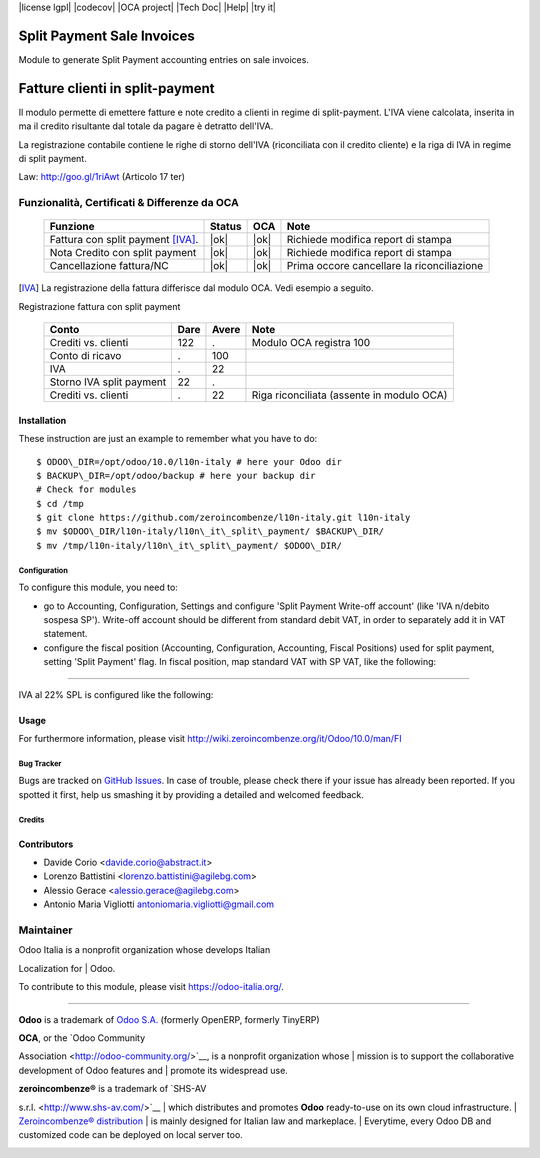 |Build Status| |license lgpl| |Coverage Status| |codecov| |OCA project| |Tech Doc| |Help| |try it|

|en|

===========================
Split Payment Sale Invoices
===========================

Module to generate Split Payment accounting entries on sale invoices.

|it|

================================
Fatture clienti in split-payment
================================

Il modulo permette di emettere fatture e note credito
a clienti in regime di split-payment.
L'IVA viene calcolata, inserita in ma il credito risultante
dal totale da pagare è detratto dell'IVA.

La registrazione contabile contiene le righe di storno
dell'IVA (riconciliata con il credito cliente) e la riga
di IVA in regime di split payment.

Law: http://goo.gl/1riAwt (Articolo 17 ter)


Funzionalità, Certificati & Differenze da OCA
~~~~~~~~~~~~~~~~~~~~~~~~~~~~~~~~~~~~~~~~~~~~~

  =================================   ======   ====   ==========================================
  Funzione                            Status   OCA    Note
  =================================   ======   ====   ==========================================
  Fattura con split payment [IVA]_.    |ok|    |ok|   Richiede modifica report di stampa
  Nota Credito con split payment       |ok|    |ok|   Richiede modifica report di stampa
  Cancellazione fattura/NC             |ok|    |ok|   Prima occore cancellare la riconciliazione
  =================================   ======   ====   ==========================================


.. [IVA] La registrazione della fattura differisce dal modulo OCA. Vedi esempio a seguito.


Registrazione fattura con split payment

  =========================   =====   =====   =========================================
  Conto                       Dare    Avere   Note
  =========================   =====   =====   =========================================
  Crediti vs. clienti           122       .   Modulo OCA registra 100
  Conto di ricavo                 .     100
  IVA                             .      22
  Storno IVA split payment       22       .
  Crediti vs. clienti             .      22   Riga riconciliata (assente in modulo OCA)
  =========================   =====   =====   =========================================



Installation
------------

These instruction are just an example to remember what you have to do:
::

    $ ODOO\_DIR=/opt/odoo/10.0/l10n-italy # here your Odoo dir
    $ BACKUP\_DIR=/opt/odoo/backup # here your backup dir
    # Check for modules
    $ cd /tmp
    $ git clone https://github.com/zeroincombenze/l10n-italy.git l10n-italy
    $ mv $ODOO\_DIR/l10n-italy/l10n\_it\_split\_payment/ $BACKUP\_DIR/
    $ mv /tmp/l10n-italy/l10n\_it\_split\_payment/ $ODOO\_DIR/



Configuration
=============

To configure this module, you need to:

* go to Accounting, Configuration, Settings and configure 'Split Payment Write-off account' (like 'IVA n/debito sospesa SP'). Write-off account should be different from standard debit VAT, in order to separately add it in VAT statement.
* configure the fiscal position (Accounting, Configuration, Accounting, Fiscal Positions) used for split payment, setting 'Split Payment' flag. In fiscal position, map standard VAT with SP VAT, like the following:

.. figure:: static/fiscal_position.png
   :alt: Fiscal position
   :width: 600 px


-------------------------------------------------------------------------------

IVA al 22% SPL is configured like the following:


.. figure:: static/SP.png
   :alt: 22SPL
   :width: 600 px

.. figure:: static/SP2.png
   :alt: 22SPL
   :width: 600 px


Usage
-----

For furthermore information, please visit
http://wiki.zeroincombenze.org/it/Odoo/10.0/man/FI


Bug Tracker
===========

Bugs are tracked on `GitHub Issues
<https://github.com/OCA/l10n-italy/issues>`_. In case of trouble, please
check there if your issue has already been reported. If you spotted it first,
help us smashing it by providing a detailed and welcomed feedback.


Credits
=======

Contributors
------------

* Davide Corio <davide.corio@abstract.it>
* Lorenzo Battistini <lorenzo.battistini@agilebg.com>
* Alessio Gerace <alessio.gerace@agilebg.com>
* Antonio Maria Vigliotti antoniomaria.vigliotti@gmail.com

Maintainer
~~~~~~~~~~

|Odoo Italia Associazione|

| Odoo Italia is a nonprofit organization whose develops Italian
Localization for
| Odoo.

To contribute to this module, please visit https://odoo-italia.org/.

--------------

**Odoo** is a trademark of `Odoo S.A. <https://www.odoo.com/>`__
(formerly OpenERP, formerly TinyERP)

| **OCA**, or the `Odoo Community
Association <http://odoo-community.org/>`__, is a nonprofit organization
whose
| mission is to support the collaborative development of Odoo features
and
| promote its widespread use.

| **zeroincombenze®** is a trademark of `SHS-AV
s.r.l. <http://www.shs-av.com/>`__
| which distributes and promotes **Odoo** ready-to-use on its own cloud
infrastructure.
| `Zeroincombenze®
distribution <http://wiki.zeroincombenze.org/en/Odoo>`__
| is mainly designed for Italian law and markeplace.
| Everytime, every Odoo DB and customized code can be deployed on local
server too.

|chat with us|

.. |Build Status| image:: https://travis-ci.org/zeroincombenze/l10n-italy.svg?branch=10.0
   :target: https://travis-ci.org/zeroincombenze/l10n-italy
.. |license lgpl| raw:: html

    <a href="https://www.gnu.org/licenses/lgpl.html"><img src="https://img.shields.io/badge/licence-LGPL--3-7379c3.svg"/></a>

.. |Coverage Status| image:: https://coveralls.io/repos/github/zeroincombenze/l10n-italy/badge.svg?branch=10.0
   :target: https://coveralls.io/github/zeroincombenze/l10n-italy?branch=10.0
.. |codecov| raw:: html

    <a href="https://codecov.io/gh/zeroincombenze/l10n-italy/branch/10.0"><img src="https://codecov.io/gh/zeroincombenze/l10n-italy/branch/10.0/graph/badge.svg"/></a>

.. |OCA project| raw:: html

    <a href="https://github.com/OCA/l10n-italy/tree/10.0"><img src="http://www.zeroincombenze.it/wp-content/uploads/ci-ct/prd/button-oca-10.svg"/></a>

.. |Tech Doc| raw:: html

    <a href="http://wiki.zeroincombenze.org/en/Odoo/10.0/dev"><img src="http://www.zeroincombenze.it/wp-content/uploads/ci-ct/prd/button-docs-10.svg"/></a>

.. |Help| raw:: html

    <a href="http://wiki.zeroincombenze.org/en/Odoo/10.0/man/FI"><img src="http://www.zeroincombenze.it/wp-content/uploads/ci-ct/prd/button-help-10.svg"/></a>

.. |try it| raw:: html

    <a href="http://erp10.zeroincombenze.it"><img src="http://www.zeroincombenze.it/wp-content/uploads/ci-ct/prd/button-try-it-10.svg"/></a>

.. |en| image:: https://raw.githubusercontent.com/zeroincombenze/grymb/master/flags/en_US.png
   :target: https://www.facebook.com/groups/openerp.italia/
.. |it| image:: https://raw.githubusercontent.com/zeroincombenze/grymb/master/flags/it_IT.png
   :target: https://www.facebook.com/groups/openerp.italia/
.. |Odoo Italia Associazione| image:: https://www.odoo-italia.org/images/Immagini/Odoo%20Italia%20-%20126x56.png
   :target: https://odoo-italia.org
.. |chat with us| image:: https://www.shs-av.com/wp-content/chat_with_us.gif
   :target: https://tawk.to/85d4f6e06e68dd4e358797643fe5ee67540e408b
.. |ok| raw:: html

   <i class="fa fa-check-square" style="font-size:24px;color:green"></i>
.. |No| raw:: html

   <i class="fa fa-minus-circle" style="font-size:24px;color:red"></i>
.. |hand right| raw:: html

   <i class="fa fa-hand-o-right" style="font-size:12px"></i>

